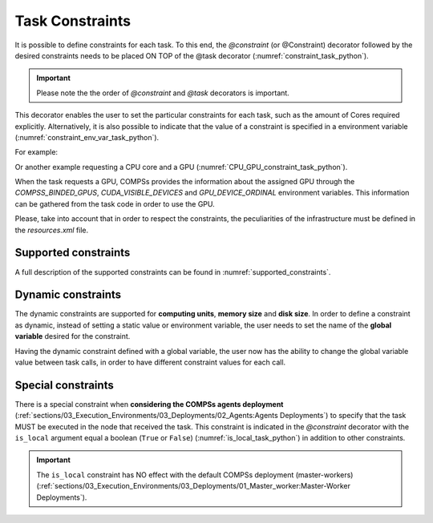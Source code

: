 Task Constraints
~~~~~~~~~~~~~~~~

It is possible to define constraints for each task.
To this end, the *@constraint* (or @Constraint) decorator followed
by the desired constraints needs to be placed ON TOP of the @task
decorator (:numref:`constraint_task_python`).

.. IMPORTANT::

    Please note the the order of *@constraint* and *@task* decorators is important.

.. code-block:: python
    :name: constraint_task_python
    :caption: Constrained task example

    from pycompss.api.task import task
    from pycompss.api.constraint import constraint
    from pycompss.api.parameter import INOUT

    @constraint(computing_units="4")
    @task(c=INOUT)
    def func(a, b, c):
         c += a * b
         ...

This decorator enables the user to set the particular constraints for
each task, such as the amount of Cores required explicitly.
Alternatively, it is also possible to indicate that the value of a
constraint is specified in a environment variable (:numref:`constraint_env_var_task_python`).

For example:

.. code-block:: python
    :name: constraint_env_var_task_python
    :caption: Constrained task with environment variable example

    from pycompss.api.task import task
    from pycompss.api.constraint import constraint
    from pycompss.api.parameter import INOUT

    @constraint(computing_units="4",
                app_software="numpy,scipy,gnuplot",
                memory_size="$MIN_MEM_REQ")
    @task(c=INOUT)
    def func(a, b, c):
         c += a * b
         ...

Or another example requesting a CPU core and a GPU (:numref:`CPU_GPU_constraint_task_python`).

.. code-block:: python
    :name: CPU_GPU_constraint_task_python
    :caption: CPU and GPU constrained task example

    from pycompss.api.task import task
    from pycompss.api.constraint import constraint

    @constraint(processors=[{'processorType':'CPU', 'computingUnits':'1'},
                            {'processorType':'GPU', 'computingUnits':'1'}])
    @task(returns=1)
    def func(a, b, c):
         ...
         return result

When the task requests a GPU, COMPSs provides the information about
the assigned GPU through the *COMPSS_BINDED_GPUS*,
*CUDA_VISIBLE_DEVICES* and *GPU_DEVICE_ORDINAL* environment
variables. This information can be gathered from the task code in
order to use the GPU.

Please, take into account that in order to respect the constraints,
the peculiarities of the infrastructure must be defined in the
*resources.xml* file.

Supported constraints
^^^^^^^^^^^^^^^^^^^^^

A full description of the supported constraints can be found in :numref:`supported_constraints`.

Dynamic constraints
^^^^^^^^^^^^^^^^^^^

The dynamic constraints are supported for **computing units**, **memory size** and **disk size**. 
In order to define a constraint as dynamic, instead of setting a static value or environment variable, 
the user needs to set the name of the **global variable** desired for the constraint.

.. code-block:: python
    :name: dynamic_constraint_task_python
    :caption: dynamic_constraint task example

    from pycompss.api.task import task
    from pycompss.api.constraint import constraint
    MS = 1

    @constraint(memory_size="MS")
    @task()
    def func(a, b, c):
         c += a * b
         ...

Having the dynamic constraint defined with a global variable, the user now has the ability to change 
the global variable value between task calls, in order to have different constraint values for each call.

.. code-block:: python
    :name: dynamic_constraint_task_call_python
    :caption: dynamic_constraint task call example

    def main():
        global MS
        {...}
        func(a, b, c)
        MS = 2
        func(a, b, c)
        MS = a + b * c
        func(a, b, c)

Special constraints
^^^^^^^^^^^^^^^^^^^

There is a special constraint when **considering the COMPSs agents deployment**
(:ref:`sections/03_Execution_Environments/03_Deployments/02_Agents:Agents Deployments`)
to specify that the task MUST be executed in the node that received the task.
This constraint is indicated in the *@constraint* decorator with the
``is_local`` argument equal a boolean (``True`` or ``False``) (:numref:`is_local_task_python`)
in addition to other constraints.

.. code-block:: python
    :name: is_local_task_python
    :caption: is_local task example

    from pycompss.api.task import task
    from pycompss.api.constraint import constraint

    @constraint(is_local=True)
    @task(c=INOUT)
    def func(a, b, c):
         c += a * b

.. IMPORTANT::

     The ``is_local`` constraint has NO effect with the default COMPSs deployment
     (master-workers)
     (:ref:`sections/03_Execution_Environments/03_Deployments/01_Master_worker:Master-Worker Deployments`).
